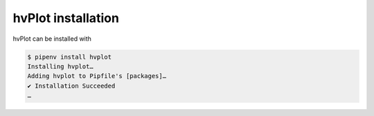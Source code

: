 hvPlot installation
===================

hvPlot can be installed with

.. code-block:: console

    $ pipenv install hvplot
    Installing hvplot…
    Adding hvplot to Pipfile's [packages]…
    ✔ Installation Succeeded
    …
